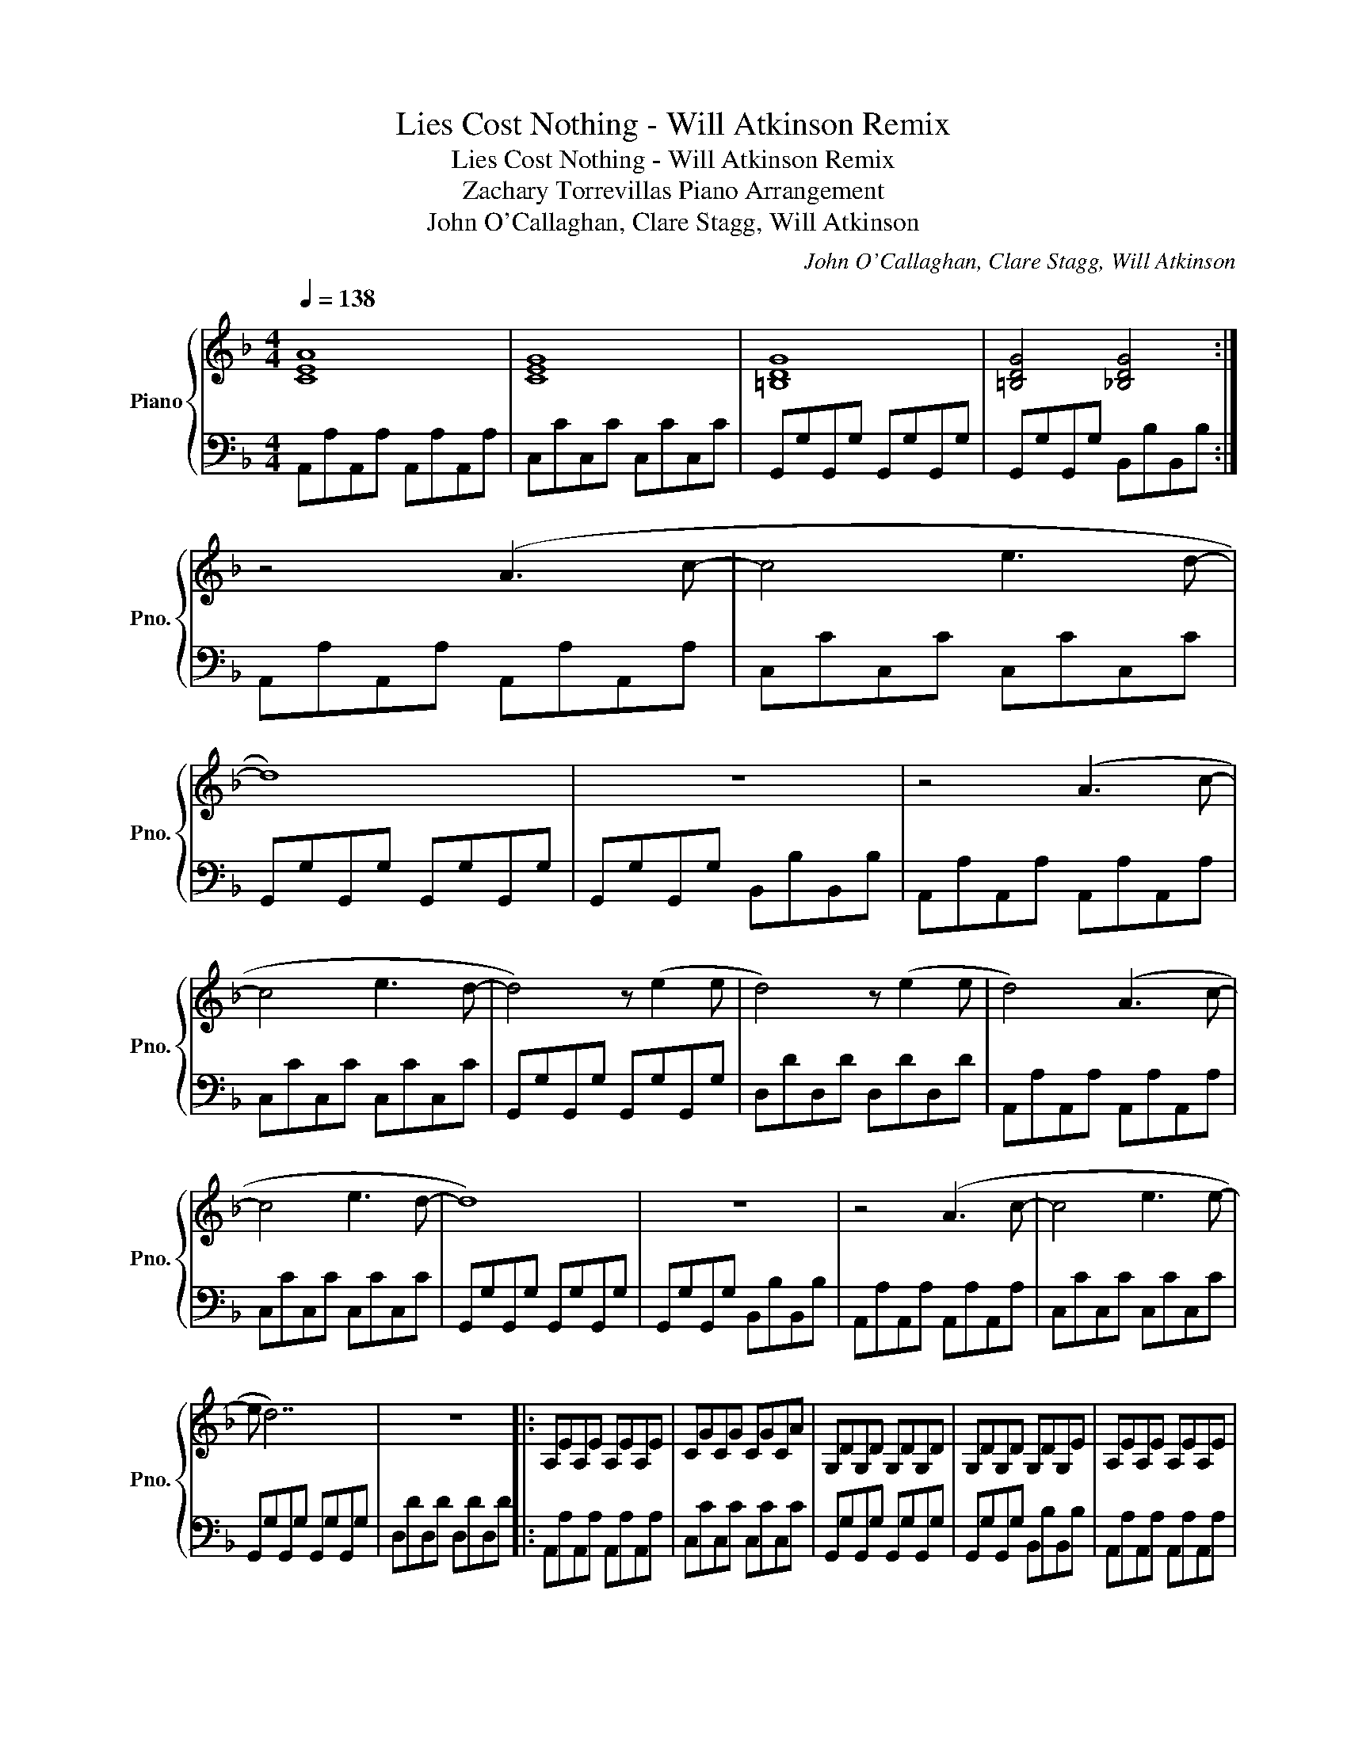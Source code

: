 X:1
T:Lies Cost Nothing - Will Atkinson Remix
T:Lies Cost Nothing - Will Atkinson Remix
T:Zachary Torrevillas Piano Arrangement
T:John O'Callaghan, Clare Stagg, Will Atkinson
C:John O'Callaghan, Clare Stagg, Will Atkinson
%%score { 1 | 2 }
L:1/8
Q:1/4=138
M:4/4
K:F
V:1 treble nm="Piano" snm="Pno."
V:2 bass 
V:1
 [CEA]8 | [CEG]8 | [=B,DG]8 | [=B,DG]4 [_B,DG]4 :| z4 (A3 c- | c4 e3 d- | d8) | z8 | z4 (A3 c- | %9
 c4 e3 d- | d4) z (e2 e | d4) z (e2 e | d4) (A3 c- | c4 e3 d- | d8) | z8 | z4 (A3 c- | c4 e3 e- | %18
 e d7) | z8 |: A,EA,E A,EA,E | CGCG CGCA | G,DG,D G,DG,D | G,DG,D G,DG,E | A,EA,E A,EA,E | %25
 CGCG CGCA | G,DG,D G,DG,D |1 G,DG,D G,DG,E :|2 G,DG,D G,DG,E || z4 (A3 c- | c4 e3 d- | d8) | z8 | %33
 z4 (A3 c- | c4 e3 e | d6) (c=B- | B=B/A/ G6) | z4 (A3 c- | c4 c2 de | g3 d- d4) | z8 | %41
 z4 (A2 =Bc- | c4 d2 eg) | z2 (g3 f/e/ d2) | z7 (G ||[K:C] A4 c4 | a3 g- g e3- | e2 d c2 d-dd-) | %48
 d2 z2 z2 (G2 | A4 c4 | a4) z (g3 | e3 c- cd-dd- | d2) z2 z2 (G2- | G A3 c4 | a3 g- g4) | %55
 (e3 c- cd d2) | z7 (G | A3 A- AB c2- | c3 c- cccB- | B8) | z7 (G | A3 A- AB c2- | c3 c- cccB- | %63
 B8) | z8 || cccA BggA | cccA BggA | cccA BggA | cccA BggA | cccA BggA | cccA BggA | cccA BggA | %72
 cccA BggA | cccA BggA | cccA BggA | cccA BggA | cccA BggA | cccA BggA | cccA BggA | cccA BggA | %80
 cccA Bgg(G | A4 c4 | a3 g- g e3- | e2 d c2 d-dd- | d2) z2 z2 (G2 | A4 c4 | a4) z (g3 | %87
 e3 c- cd-dd- | d2) z2 z2 (G2- | G A3 c4 | a3 g- g4) | (e3 c- cd d2) | z7 (G | A3 A- AB c2- | %94
 c3 c- cccB- | B8) | z7 (G |: A3 A- AB c2- | c3 c- cccB- | B8) | z7 (G | A3 A- AB c2- | %102
 c3 c- cccB- | B8) |1 z7 G :|2 z8 || CCCA, B,GGA, | CCCA, B,GGA, | CCCA, B,GGA, | CCCA, B,GGA, | %110
 CCCA, B,GGA, | CCCA, B,GGA, | CCCA, B,GGA, | CCCA, B,GGA, |: %114
 [cc'][cc'][cc'][Aa] [Bb][gg'][gg'][Aa] | [cc'][cc'][cc'][Aa] [Bb][gg'][gg'][Aa] | %116
 [cc'][cc'][cc'][Aa] [Bb][gg'][gg'][Aa] | [cc'][cc'][cc'][Aa] [Bb][gg'][gg'][Aa] | %118
 [cc'][cc'][cc'][Aa] [Bb][gg'][gg'][Aa] | [cc'][cc'][cc'][Aa] [Bb][gg'][gg'][Aa] | %120
 [cc'][cc'][cc'][Aa] [Bb][gg'][gg'][Aa] | [ee'][ee'][ee'][Bb] [cc'][gg'][gg'][Bb] :: %122
 [cc'][cc'][cc'][Aa] [Bb][gg'][gg'][Aa] | [cc'][cc'][cc'][Aa] [Bb][gg'][gg'][Aa] | %124
 [cc'][cc'][cc'][Aa] [Bb][gg'][gg'][Aa] | [cc'][cc'][cc'][Aa] [Bb][gg'][gg'][Aa] | %126
 [cc'][cc'][cc'][Aa] [Bb][gg'][gg'][Aa] | [cc'][cc'][cc'][Aa] [Bb][gg'][gg'][Aa] | %128
 [cc'][cc'][cc'][Aa] [Bb][gg'][gg'][Aa] | [ee'][ee'][ee'][Bb] [cc'][gg'][gg'][Bb] :| A4 c4 | %131
 a3 g- g e3- | e2 d c2 c-cg- | g2 z2 z2 (G2 | A4 c4 | a4) z (g3 | e3 c- cg-gg- | g2) z2 z2 (G2- | %138
 G A3 c4 | a3 g- g4) | (e3 c- cd d2) | z7 (G | A3 A- AB c2- | c3 c- cccB- | B8) | z8 | z8 | z8 | %148
 z8 |] %149
V:2
 A,,A,A,,A, A,,A,A,,A, | C,CC,C C,CC,C | G,,G,G,,G, G,,G,G,,G, | G,,G,G,,G, B,,B,B,,B, :| %4
 A,,A,A,,A, A,,A,A,,A, | C,CC,C C,CC,C | G,,G,G,,G, G,,G,G,,G, | G,,G,G,,G, B,,B,B,,B, | %8
 A,,A,A,,A, A,,A,A,,A, | C,CC,C C,CC,C | G,,G,G,,G, G,,G,G,,G, | D,DD,D D,DD,D | %12
 A,,A,A,,A, A,,A,A,,A, | C,CC,C C,CC,C | G,,G,G,,G, G,,G,G,,G, | G,,G,G,,G, B,,B,B,,B, | %16
 A,,A,A,,A, A,,A,A,,A, | C,CC,C C,CC,C | G,,G,G,,G, G,,G,G,,G, | D,DD,D D,DD,D |: %20
 A,,A,A,,A, A,,A,A,,A, | C,CC,C C,CC,C | G,,G,G,,G, G,,G,G,,G, | G,,G,G,,G, B,,B,B,,B, | %24
 A,,A,A,,A, A,,A,A,,A, | C,CC,C C,CC,C | G,,G,G,,G, G,,G,G,,G, |1 D,D,D,D, D,D,D,D, :|2 [G,,D,]8 || %29
 A,,A,A,,A, A,,A,A,,A, | C,CC,C C,CC,C | G,,G,G,,G, G,,G,G,,G, | G,,G,G,,G, B,,B,B,,B, | %33
 A,,A,A,,A, A,,A,A,,A, | C,CC,C C,CC,C | G,,G,G,,G, G,,G,G,,G, | D2 D2 D2 D2 | %37
 A,,A,A,,A, A,,A,A,,A, | C,CC,C C,CC,C | G,,G,G,,G, G,,G,G,,G, | G,,G,G,,G, B,,B,B,,B, | %41
 A,,A,A,,A, A,,A,A,,A, | C,CC,C C,CC,C | G,,G,G,,G, G,,G,G,,G, | %44
 D,/D/D,/D/ D,/D/D,/D/ D,/D/D,/D/ D,/D/D,/D/ ||[K:C]!ped! [F,,C,F,]8 | %46
 F,,A,,C,F,- F,C,A,,F,,!ped-up! |!ped! [A,,E,A,]2 A,,E,- E,A,, E,2!ped-up! | %48
!ped! [G,,D,G,]2 G,,D,- D,G,, D,2!ped-up! |!ped! [F,,C,F,]8 | F,,A,,C,F,- F,C,A,,F,,!ped-up! | %51
!ped! [A,,E,A,]2 A,,E,- E,A,, E,2!ped-up! |!ped! [G,,D,G,]2 G,,D,- D,G,, D,2!ped-up! | %53
!ped! [F,,C,F,]8 | F,,A,,C,F,- F,C,A,,F,,!ped-up! |!ped! [A,,E,A,]2 A,,E,- E,A,, E,2!ped-up! | %56
!ped! [G,,D,G,]2 G,,D,- D,G,, D,2!ped-up! |!ped! F,,A,,C,F,- F,4!ped-up! | %58
!ped! C,,E,,G,,C,- C,4!ped-up! |!ped! A,,C,E,A,- A,4!ped-up! |!ped! G,,B,,D,G,- G,4!ped-up! | %61
 [F,,A,,C,F,]8 | [C,E,G,C]8 |[K:treble]!8va(! [ac'a']8 | [gbg']8!8va)! || %65
[K:bass]!ped! [F,,,F,,]8- | [F,,,F,,]8 | [F,,,F,,]8- | [F,,,F,,]8!ped-up! |!ped! [A,,,A,,]8- | %70
 [A,,,A,,]8 | [A,,,A,,]8- | [A,,,A,,]8!ped-up! |!ped! [F,,,F,,]8- | [F,,,F,,-]8 | [F,,D,]8 | %76
 [F,,D,]8!ped-up! |!ped! [A,,,-A,,]8 | [A,,,A,,]8 | [A,,,-G,,]8 | [A,,,G,,]8!ped-up! | %81
!ped! [F,,,F,,]3 A,, C,G, G,2!ped-up! |!ped! [F,,,F,,]3 A,, C,G, G,2!ped-up! | %83
!ped! [A,,,A,,]3 A,, C,G, G,2!ped-up! |!ped! [G,,,G,,]3 A,, C,G, G,2!ped-up! | %85
!ped! [F,,,F,,]3 A,, C,G, G,2!ped-up! |!ped! [F,,,F,,]3 A,, C,G, G,2!ped-up! | %87
!ped! [A,,,A,,]3 A,, C,G, G,2!ped-up! |!ped! [G,,,G,,]3 A,, C,G, G,2!ped-up! | %89
!ped! [F,,,F,,]3 A,, C,G, G,2!ped-up! |!ped! [F,,,F,,]3 A,, C,G, G,2!ped-up! | %91
!ped! [A,,,A,,]3 A,, C,G, G,2!ped-up! |!ped! [G,,,G,,]3 A,, C,G, G,2!ped-up! | %93
!ped! [F,,,F,,]3 A,, C,G, G,2!ped-up! |!ped! [C,,C,]3 A,, C,G, G,2!ped-up! | %95
!ped! [A,,,A,,]3 A,, C,G, G,2!ped-up! |!ped! [G,,,G,,]3 A,, C,G, G,2!ped-up! |: %97
!ped! F,,,F,,F,,,F,, F,,,F,,F,,,F,,!ped-up! |!ped! F,,,F,,F,,,F,, F,,,F,,F,,,F,,!ped-up! | %99
!ped! F,,,D,,F,,,D,, F,,,D,,F,,,D,,!ped-up! |!ped! F,,,E,,F,,,E,, F,,,E,,F,,,E,,!ped-up! | %101
!ped! A,,,A,,A,,,A,, A,,,A,,A,,,A,,!ped-up! |!ped! A,,,A,,A,,,A,, A,,,A,,A,,,A,,!ped-up! | %103
!ped! A,,,G,,A,,,G,, A,,,G,,A,,,G,,!ped-up! |1!ped! A,,,G,,A,,,G,, A,,,G,,A,,,G,,!ped-up! :|2 %105
!ped! A,,,G,,A,,,G,, A,,,G,,A,,,G,,!ped-up! ||!ped! F,,,F,,F,,,F,, F,,,F,,F,,,F,,!ped-up! | %107
!ped! F,,,F,,F,,,F,, F,,,F,,F,,,F,,!ped-up! |!ped! F,,,F,,F,,,F,, F,,,F,,F,,,F,,!ped-up! | %109
!ped! F,,,F,,F,,,F,, F,,,F,,F,,,F,,!ped-up! |!ped! F,,,F,,F,,,F,, F,,,F,,F,,,F,,!ped-up! | %111
!ped! F,,,F,,F,,,F,, F,,,F,,F,,,F,,!ped-up! | %112
!ped! [F,,,F,,][F,,,F,,][F,,,F,,][F,,,F,,] [F,,,F,,][F,,,F,,][F,,,F,,][F,,,F,,]!ped-up! | %113
 !//![F,,,F,,]8 |:!ped! F,,,F,,A,,C, F,4!ped-up! |!ped! F,,,F,,A,,C, A,4!ped-up! | %116
!ped! F,,,F,,A,,C, D,4!ped-up! |!ped! F,,,F,,A,,C, E,4!ped-up! |!ped! A,,,A,,C,E, A,4!ped-up! | %119
!ped! A,,,A,,C,E, A,4!ped-up! |!ped! A,,,A,,C,E, G,4!ped-up! |!ped! A,,,A,,C,E, G,4!ped-up! :: %122
!ped! [F,,,F,,]2 F,,,F,, [F,,,F,,]2 F,,,F,,!ped-up! | %123
!ped! [F,,,F,,]2 F,,,F,, [F,,,F,,]2 F,,,F,,!ped-up! | %124
!ped! [F,,,F,,]2 F,,,D,, [F,,,F,,]2 F,,,D,,!ped-up! | %125
!ped! [F,,,F,,]2 F,,,E,, [F,,,F,,]2 F,,,E,,!ped-up! | %126
!ped! [A,,,A,,]2 A,,,A,, [A,,,A,,]2 A,,,A,,!ped-up! | %127
!ped! [A,,,A,,]2 A,,,A,, [A,,,A,,]2 A,,,A,,!ped-up! | %128
!ped! [A,,,A,,]2 A,,,G,, [A,,,A,,]2 A,,,G,,!ped-up! | %129
!ped! [A,,,A,,]2 A,,,G,, [A,,,A,,]2 A,,,G,,!ped-up! :|!ped! F,,,F,,A,,C, F,4!ped-up! | %131
!ped! F,,,F,,A,,C, A,4!ped-up! |!ped! F,,,F,,A,,C, D,4!ped-up! |!ped! F,,,F,,A,,C, E,4!ped-up! | %134
!ped! A,,,A,,C,E, A,4!ped-up! |!ped! A,,,A,,C,E, A,4!ped-up! |!ped! A,,,A,,C,E, G,4!ped-up! | %137
!ped! A,,,A,,C,E, G,4!ped-up! |!ped! F,,,F,,A,,C, F,4!ped-up! |!ped! F,,,F,,A,,C, A,4!ped-up! | %140
!ped! F,,,F,,A,,C, D,4!ped-up! |!ped! F,,,F,,A,,C, E,4!ped-up! |!ped! A,,,A,,C,E, A,4!ped-up! | %143
!ped! A,,,A,,C,E, A,4!ped-up! |!ped! A,,,A,,C,E, G,4!ped-up! |!ped! A,,,A,,C,E, G,4!ped-up! | %146
 [A,,,A,,]8- | [A,,,A,,]8 | z8 |] %149

